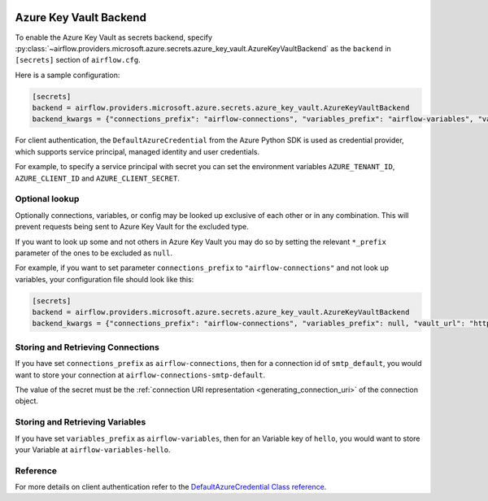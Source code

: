  .. Licensed to the Apache Software Foundation (ASF) under one
    or more contributor license agreements.  See the NOTICE file
    distributed with this work for additional information
    regarding copyright ownership.  The ASF licenses this file
    to you under the Apache License, Version 2.0 (the
    "License"); you may not use this file except in compliance
    with the License.  You may obtain a copy of the License at

 ..   http://www.apache.org/licenses/LICENSE-2.0

 .. Unless required by applicable law or agreed to in writing,
    software distributed under the License is distributed on an
    "AS IS" BASIS, WITHOUT WARRANTIES OR CONDITIONS OF ANY
    KIND, either express or implied.  See the License for the
    specific language governing permissions and limitations
    under the License.


Azure Key Vault Backend
^^^^^^^^^^^^^^^^^^^^^^^

To enable the Azure Key Vault as secrets backend, specify
:py:class:`~airflow.providers.microsoft.azure.secrets.azure_key_vault.AzureKeyVaultBackend`
as the ``backend`` in  ``[secrets]`` section of ``airflow.cfg``.

Here is a sample configuration:

.. code-block:: ini

    [secrets]
    backend = airflow.providers.microsoft.azure.secrets.azure_key_vault.AzureKeyVaultBackend
    backend_kwargs = {"connections_prefix": "airflow-connections", "variables_prefix": "airflow-variables", "vault_url": "https://example-akv-resource-name.vault.azure.net/"}

For client authentication, the ``DefaultAzureCredential`` from the Azure Python SDK is used as credential provider,
which supports service principal, managed identity and user credentials.

For example, to specify a service principal with secret you can set the environment variables ``AZURE_TENANT_ID``, ``AZURE_CLIENT_ID`` and ``AZURE_CLIENT_SECRET``.

Optional lookup
"""""""""""""""

Optionally connections, variables, or config may be looked up exclusive of each other or in any combination.
This will prevent requests being sent to Azure Key Vault for the excluded type.

If you want to look up some and not others in Azure Key Vault you may do so by setting the relevant ``*_prefix`` parameter of the ones to be excluded as ``null``.

For example, if you want to set parameter ``connections_prefix`` to ``"airflow-connections"`` and not look up variables, your configuration file should look like this:

.. code-block:: ini

    [secrets]
    backend = airflow.providers.microsoft.azure.secrets.azure_key_vault.AzureKeyVaultBackend
    backend_kwargs = {"connections_prefix": "airflow-connections", "variables_prefix": null, "vault_url": "https://example-akv-resource-name.vault.azure.net/"}

Storing and Retrieving Connections
""""""""""""""""""""""""""""""""""

If you have set ``connections_prefix`` as ``airflow-connections``, then for a connection id of ``smtp_default``,
you would want to store your connection at ``airflow-connections-smtp-default``.

The value of the secret must be the :ref:`connection URI representation <generating_connection_uri>`
of the connection object.

Storing and Retrieving Variables
""""""""""""""""""""""""""""""""

If you have set ``variables_prefix`` as ``airflow-variables``, then for an Variable key of ``hello``,
you would want to store your Variable at ``airflow-variables-hello``.

Reference
"""""""""

For more details on client authentication refer to the `DefaultAzureCredential Class reference <https://docs.microsoft.com/en-us/python/api/azure-identity/azure.identity.defaultazurecredential?view=azure-python>`_.
